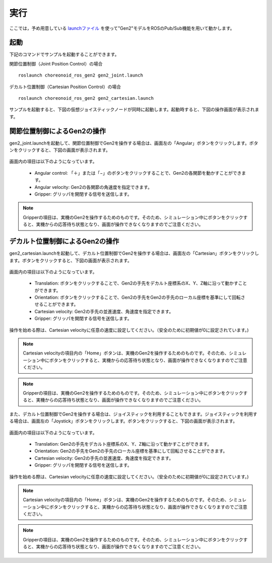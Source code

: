 実行
====

ここでは，予め用意している `launchファイル <http://wiki.ros.org/roslaunch>`_ を使って"Gen2"モデルをROSのPub/Sub機能を用いて動かします。

起動
----

下記のコマンドでサンプルを起動することができます。

関節位置制御（Joint Position Control）の場合 ::

 roslaunch choreonoid_ros_gen2 gen2_joint.launch

デカルト位置制御（Cartesian Position Control）の場合 ::

 roslaunch choreonoid_ros_gen2 gen2_cartesian.launch

サンプルを起動すると、下図の仮想ジョイスティックノードが同時に起動します。起動時すると、下図の操作画面が表示されます。
 
 .. image:: images/joystick_0.png

関節位置制御によるGen2の操作
----------------------------

gen2_joint.launchを起動して、関節位置制御でGen2を操作する場合は、画面左の「Angular」ボタンをクリックします。ボタンをクリックすると、下図の画面が表示されます。

 .. image:: images/joystick_0.png

画面内の項目は以下のようになっています。

 * Angular control: 「＋」または「−」のボタンをクリックすることで、Gen2の各関節を動かすことができます。
 * Angular velocity: Gen2の各関節の角速度を指定できます。
 * Gripper: グリッパを開閉する信号を送信します。
 
.. note:: Gripperの項目は、実機のGen2を操作するためのものです。そのため、シミュレーション中にボタンをクリックすると、実機からの応答待ち状態となり、画面が操作できなくなりますのでご注意ください。

デカルト位置制御によるGen2の操作
--------------------------------

gen2_cartesian.launchを起動して、デカルト位置制御でGen2を操作する場合は、画面左の「Cartesian」ボタンをクリックします。ボタンをクリックすると、下図の画面が表示されます。

 .. image:: images/joystick_1.png

画面内の項目は以下のようになっています。 

 * Translation: ボタンをクリックすることで、Gen2の手先をデカルト座標系のX、Y、Z軸に沿って動かすことができます。
 * Orientation: ボタンをクリックすることで、Gen2の手先をGen2の手先のローカル座標を基準にして回転させることができます。
 * Cartesian velocity: Gen2の手先の並進速度、角速度を指定できます。
 * Gripper: グリッパを開閉する信号を送信します。
 
操作を始める際は、Cartesian velocityに任意の速度に設定してください。（安全のために初期値が0に設定されています。)

.. note:: Cartesian velocityの項目内の「Home」ボタンは、実機のGen2を操作するためのものです。そのため、シミュレーション中にボタンをクリックすると、実機からの応答待ち状態となり、画面が操作できなくなりますのでご注意ください。

.. note:: Gripperの項目は、実機のGen2を操作するためのものです。そのため、シミュレーション中にボタンをクリックすると、実機からの応答待ち状態となり、画面が操作できなくなりますのでご注意ください。
 
また、デカルト位置制御でGen2を操作する場合は、ジョイスティックを利用することもできます。ジョイスティックを利用する場合は、画面左の「Joystick」ボタンをクリックします。ボタンをクリックすると、下図の画面が表示されます。

 .. image:: images/joystick_2.png
 
画面内の項目は以下のようになっています。

 * Translation: Gen2の手先をデカルト座標系のX、Y、Z軸に沿って動かすことができます。
 * Orientation: Gen2の手先をGen2の手先のローカル座標を基準にして回転させることができます。
 * Cartesian velocity: Gen2の手先の並進速度、角速度を指定できます。
 * Gripper: グリッパを開閉する信号を送信します。
 
操作を始める際は、Cartesian velocityに任意の速度に設定してください。（安全のために初期値が0に設定されています。)

.. note:: Cartesian velocityの項目内の「Home」ボタンは、実機のGen2を操作するためのものです。そのため、シミュレーション中にボタンをクリックすると、実機からの応答待ち状態となり、画面が操作できなくなりますのでご注意ください。

.. note:: Gripperの項目は、実機のGen2を操作するためのものです。そのため、シミュレーション中にボタンをクリックすると、実機からの応答待ち状態となり、画面が操作できなくなりますのでご注意ください。


